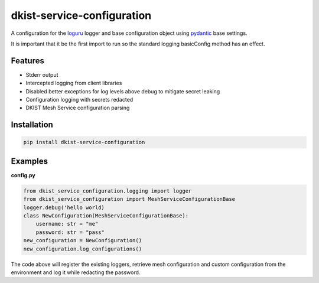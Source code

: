 dkist-service-configuration
===========================

|codecov|

A configuration for the `loguru <https://github.com/Delgan/loguru>`_ logger and base configuration object using `pydantic <https://docs.pydantic.dev/1.10/usage/settings/>`_ base settings.

It is important that it be the first import to run so the standard logging basicConfig method has an effect.

Features
--------

* Stderr output
* Intercepted logging from client libraries
* Disabled better exceptions for log levels above debug to mitigate secret leaking
* Configuration logging with secrets redacted
* DKIST Mesh Service configuration parsing

Installation
------------

.. code:: bash

   pip install dkist-service-configuration


Examples
--------

**config.py**

.. code:: python

    from dkist_service_configuration.logging import logger
    from dkist_service_configuration import MeshServiceConfigurationBase
    logger.debug('hello world)
    class NewConfiguration(MeshServiceConfigurationBase):
        username: str = "me"
        password: str = "pass"
    new_configuration = NewConfiguration()
    new_configuration.log_configurations()

The code above will register the existing loggers, retrieve mesh configuration
and custom configuration from the environment and log it while redacting the
password.

.. |codecov| image:: https://codecov.io/bb/dkistdc/dkist_service_configuration/graph/badge.svg?token=5XPJ33224M
 :target: https://codecov.io/bb/dkistdc/dkist_service_configuration
